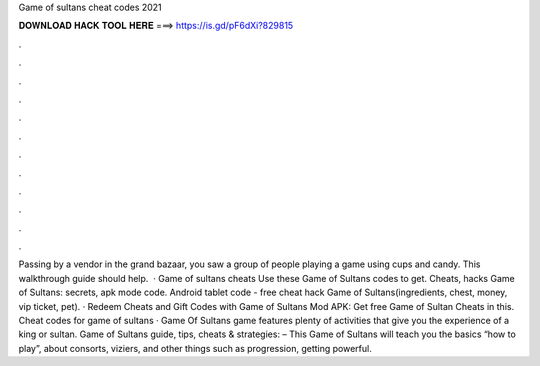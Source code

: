 Game of sultans cheat codes 2021

𝐃𝐎𝐖𝐍𝐋𝐎𝐀𝐃 𝐇𝐀𝐂𝐊 𝐓𝐎𝐎𝐋 𝐇𝐄𝐑𝐄 ===> https://is.gd/pF6dXi?829815

.

.

.

.

.

.

.

.

.

.

.

.

Passing by a vendor in the grand bazaar, you saw a group of people playing a game using cups and candy. This walkthrough guide should help.  · Game of sultans cheats Use these Game of Sultans codes to get. Cheats, hacks Game of Sultans: secrets, apk mode code. Android tablet code - free cheat hack Game of Sultans(ingredients, chest, money, vip ticket, pet). · Redeem Cheats and Gift Codes with Game of Sultans Mod APK: Get free Game of Sultan Cheats in this. Cheat codes for game of sultans · Game Of Sultans game features plenty of activities that give you the experience of a king or sultan. Game of Sultans guide, tips, cheats & strategies: – This Game of Sultans will teach you the basics “how to play”, about consorts, viziers, and other things such as progression, getting powerful.
